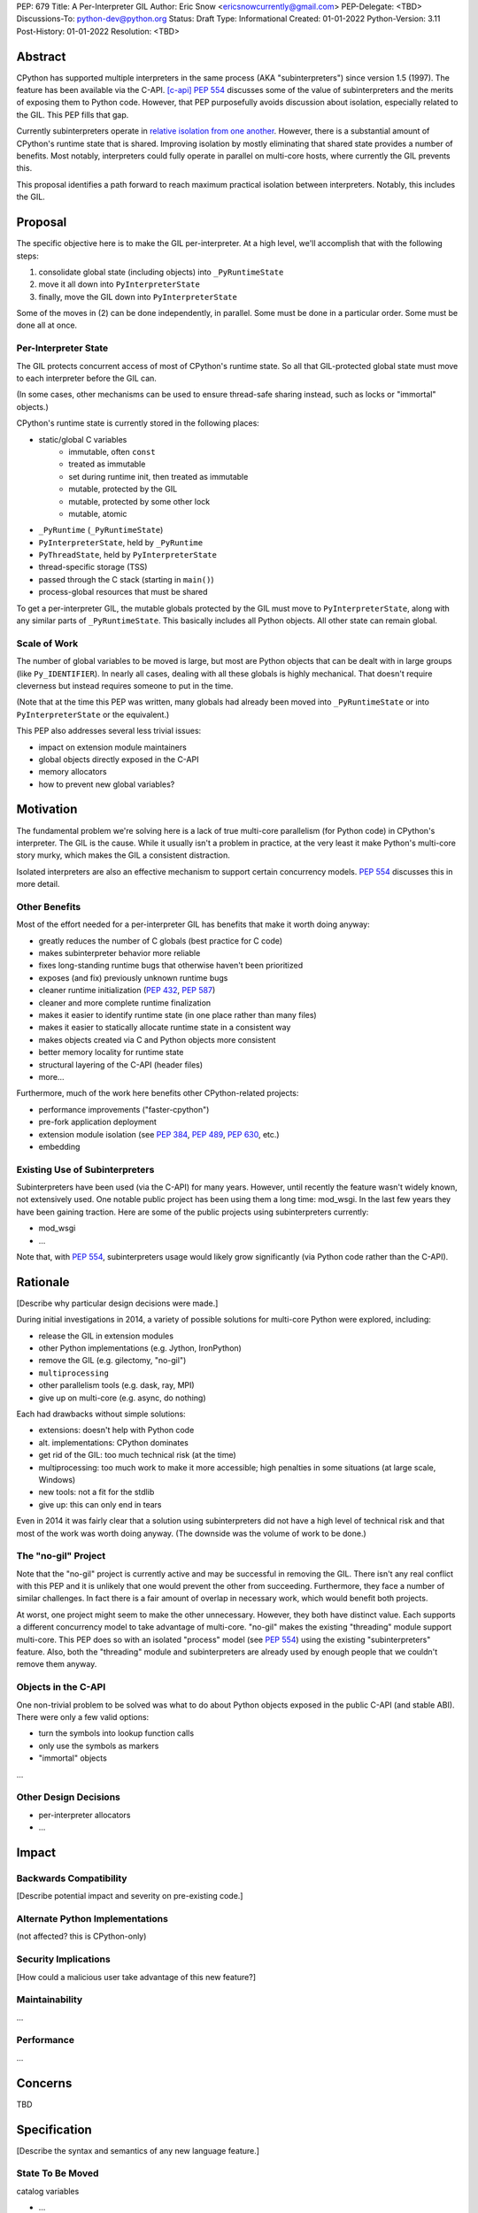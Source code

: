 PEP: 679
Title: A Per-Interpreter GIL
Author: Eric Snow <ericsnowcurrently@gmail.com>
PEP-Delegate: <TBD>
Discussions-To: python-dev@python.org
Status: Draft
Type: Informational
Created: 01-01-2022
Python-Version: 3.11
Post-History: 01-01-2022
Resolution: <TBD>


Abstract
========

CPython has supported multiple interpreters in the same process (AKA
"subinterpreters") since version 1.5 (1997).  The feature has been
available via the C-API. [c-api]_  :pep:`554` discusses some of the value
of subinterpreters and the merits of exposing them to Python code.
However, that PEP purposefully avoids discussion about isolation,
especially related to the GIL.  This PEP fills that gap.

Currently subinterpreters operate in
`relative isolation from one another <Interpreter Isolation_>`_.
However, there is a substantial amount of CPython's runtime state that
is shared.  Improving isolation by mostly eliminating that shared state
provides a number of benefits.  Most notably, interpreters could
fully operate in parallel on multi-core hosts,
where currently the GIL prevents this.

This proposal identifies a path forward to reach maximum practical
isolation between interpreters.  Notably, this includes the GIL.


Proposal
========

The specific objective here is to make the GIL per-interpreter.
At a high level, we'll accomplish that with the following steps:

1. consolidate global state (including objects) into ``_PyRuntimeState``
2. move it all down into ``PyInterpreterState``
3. finally, move the GIL down into ``PyInterpreterState``

Some of the moves in (2) can be done independently, in parallel.
Some must be done in a particular order.
Some must be done all at once.

Per-Interpreter State
---------------------

The GIL protects concurrent access of most of CPython's runtime state.
So all that GIL-protected global state must move to each interpreter
before the GIL can.

(In some cases, other mechanisms can be used to ensure thread-safe
sharing instead, such as locks or "immortal" objects.)

CPython's runtime state is currently stored in the following places:

* static/global C variables
   + immutable, often ``const``
   + treated as immutable
   + set during runtime init, then treated as immutable
   + mutable, protected by the GIL
   + mutable, protected by some other lock
   + mutable, atomic
* ``_PyRuntime`` (``_PyRuntimeState``)
* ``PyInterpreterState``, held by ``_PyRuntime``
* ``PyThreadState``, held by ``PyInterpreterState``
* thread-specific storage (TSS)
* passed through the C stack (starting in ``main()``)
* process-global resources that must be shared

To get a per-interpreter GIL, the mutable globals protected by the GIL
must move to ``PyInterpreterState``, along with any similar parts of
``_PyRuntimeState``.  This basically includes all Python objects.
All other state can remain global.

Scale of Work
-------------

The number of global variables to be moved is large, but most
are Python objects that can be dealt with in large groups (like
``Py_IDENTIFIER``).  In nearly all cases, dealing with all these
globals is highly mechanical.  That doesn't require cleverness
but instead requires someone to put in the time.

(Note that at the time this PEP was written, many globals had
already been moved into ``_PyRuntimeState``
or into ``PyInterpreterState`` or the equivalent.)

This PEP also addresses several less trivial issues:

* impact on extension module maintainers
* global objects directly exposed in the C-API
* memory allocators
* how to prevent new global variables?


Motivation
==========

The fundamental problem we're solving here is a lack of true multi-core
parallelism (for Python code) in CPython's interpreter.  The GIL is the
cause.  While it usually isn't a problem in practice, at the very least
it make Python's multi-core story murky, which makes the GIL
a consistent distraction.

Isolated interpreters are also an effective mechanism to support
certain concurrency models.  :pep:`554` discusses this in more detail.

Other Benefits
--------------

Most of the effort needed for a per-interpreter GIL has benefits that
make it worth doing anyway:

* greatly reduces the number of C globals (best practice for C code)
* makes subinterpreter behavior more reliable
* fixes long-standing runtime bugs that otherwise haven't been prioritized
* exposes (and fix) previously unknown runtime bugs
* cleaner runtime initialization (:pep:`432`, :pep:`587`)
* cleaner and more complete runtime finalization
* makes it easier to identify runtime state (in one place rather than many files)
* makes it easier to statically allocate runtime state in a consistent way
* makes objects created via C and Python objects more consistent
* better memory locality for runtime state
* structural layering of the C-API (header files)
* more...

Furthermore, much of the work here benefits other CPython-related
projects:

* performance improvements ("faster-cpython")
* pre-fork application deployment
* extension module isolation (see :pep:`384`, :pep:`489`, :pep:`630`, etc.)
* embedding

Existing Use of Subinterpreters
-------------------------------

Subinterpreters have been used (via the C-API) for many years.  However,
until recently the feature wasn't widely known, not extensively used.
One notable public project has been using them a long time: mod_wsgi.
In the last few years they have been gaining traction.  Here are some
of the public projects using subinterpreters currently:

* mod_wsgi
* ...

Note that, with :pep:`554`, subinterpreters usage would likely grow
significantly (via Python code rather than the C-API).


Rationale
=========

[Describe why particular design decisions were made.]

During initial investigations in 2014, a variety of possible solutions
for multi-core Python were explored, including:

* release the GIL in extension modules
* other Python implementations (e.g. Jython, IronPython)
* remove the GIL (e.g. gilectomy, "no-gil")
* ``multiprocessing``
* other parallelism tools (e.g. dask, ray, MPI)
* give up on multi-core (e.g. async, do nothing)

Each had drawbacks without simple solutions:

* extensions:  doesn't help with Python code
* alt. implementations:  CPython dominates
* get rid of the GIL:  too much technical risk (at the time)
* multiprocessing:  too much work to make it more accessible; high penalties in some situations (at large scale, Windows)
* new tools:  not a fit for the stdlib
* give up:  this can only end in tears

Even in 2014 it was fairly clear that a solution using subinterpreters
did not have a high level of technical risk and that most of the work
was worth doing anyway.
(The downside was the volume of work to be done.)

The "no-gil" Project
--------------------

Note that the "no-gil" project is currently active and may be successful
in removing the GIL.  There isn't any real conflict with this PEP
and it is unlikely that one would prevent the other from succeeding.
Furthermore, they face a number of similar challenges.  In fact
there is a fair amount of overlap in necessary work, which
would benefit both projects.

At worst, one project might seem to make the other unnecessary.
However, they both have distinct value.  Each supports a different
concurrency model to take advantage of multi-core.  "no-gil" makes
the existing "threading" module support multi-core.  This PEP does
so with an isolated "process" model (see :pep:`554`) using the
existing "subinterpreters" feature.  Also, both the "threading"
module and subinterpreters are already used by enough people
that we couldn't remove them anyway.

Objects in the C-API
--------------------

One non-trivial problem to be solved was what to do about Python objects
exposed in the public C-API (and stable ABI).  There were only a few
valid options:

* turn the symbols into lookup function calls
* only use the symbols as markers
* "immortal" objects

...

Other Design Decisions
----------------------

* per-interpreter allocators
* ...


Impact
======

Backwards Compatibility
-----------------------

[Describe potential impact and severity on pre-existing code.]

Alternate Python Implementations
--------------------------------

(not affected?  this is CPython-only)

Security Implications
---------------------

[How could a malicious user take advantage of this new feature?]

Maintainability
---------------

...

Performance
-----------

...


Concerns
========

TBD


Specification
=============

[Describe the syntax and semantics of any new language feature.]

State To Be Moved
-----------------

catalog variables

* ...

Tooling
-------

...

Completed Work
--------------

At the time this PEP was written, the following work had already been
completed:

* cleanup of runtime initialization (see PEP 432 / PEP 587)
* isolation for stdlib extension modules (see PEP 384 / PEP 3121 / PEP 489)
* addition of ``_PyRuntimeState``
* ...

Documentation
-------------

TBD


How to Teach This
=================

[How to teach users, new and experienced, how to apply the PEP to their work.]


About Subinterpreters
=====================

(copied from PEP 554, needs editing)

Concurrency
-----------

Concurrency is a challenging area of software development.  Decades of
research and practice have led to a wide variety of concurrency models,
each with different goals.  Most center on correctness and usability.

One class of concurrency models focuses on isolated threads of
execution that interoperate through some message passing scheme.  A
notable example is `Communicating Sequential Processes`_ (CSP) (upon
which Go's concurrency is roughly based).  The isolation inherent to
subinterpreters makes them well-suited to this approach.

Shared data
-----------

Subinterpreters are inherently isolated (with caveats explained below),
in contrast to threads.  So the same communicate-via-shared-memory
approach doesn't work.  Without an alternative, effective use of
concurrency via subinterpreters is significantly limited.

The key challenge here is that sharing objects between interpreters
faces complexity due to various constraints on object ownership,
visibility, and mutability.  At a conceptual level it's easier to
reason about concurrency when objects only exist in one interpreter
at a time.  At a technical level, CPython's current memory model
limits how Python *objects* may be shared safely between interpreters;
effectively objects are bound to the interpreter in which they were
created.  Furthermore, the complexity of *object* sharing increases as
subinterpreters become more isolated, e.g. after GIL removal.

Consequently,the mechanism for sharing needs to be carefully considered.
There are a number of valid solutions, several of which may be
appropriate to support in Python.  This proposal provides a single basic
solution: "channels".  Ultimately, any other solution will look similar
to the proposed one, which will set the precedent.  Note that the
implementation of ``Interpreter.run()`` will be done in a way that
allows for multiple solutions to coexist, but doing so is not
technically a part of the proposal here.

Regarding the proposed solution, "channels", it is a basic, opt-in data
sharing mechanism that draws inspiration from pipes, queues, and CSP's
channels. [fifo]_

As simply described earlier by the API summary,
channels have two operations: send and receive.  A key characteristic
of those operations is that channels transmit data derived from Python
objects rather than the objects themselves.  When objects are sent,
their data is extracted.  When the "object" is received in the other
interpreter, the data is converted back into an object owned by that
interpreter.

To make this work, the mutable shared state will be managed by the
Python runtime, not by any of the interpreters.  Initially we will
support only one type of objects for shared state: the channels provided
by ``create_channel()``.  Channels, in turn, will carefully manage
passing objects between interpreters.

This approach, including keeping the API minimal, helps us avoid further
exposing any underlying complexity to Python users.  Along those same
lines, we will initially restrict the types that may be passed through
channels to the following:

* None
* bytes
* str
* int
* channels

Limiting the initial shareable types is a practical matter, reducing
the potential complexity of the initial implementation.  There are a
number of strategies we may pursue in the future to expand supported
objects and object sharing strategies.

Interpreter Isolation
---------------------

CPython's interpreters are intended to be strictly isolated from each
other.  Each interpreter has its own copy of all modules, classes,
functions, and variables.  The same applies to state in C, including in
extension modules.  The CPython C-API docs explain more. [caveats]_

However, there are ways in which interpreters share some state.  First
of all, some process-global state remains shared:

* file descriptors
* builtin types (e.g. dict, bytes)
* singletons (e.g. None)
* underlying static module data (e.g. functions) for
  builtin/extension/frozen modules

There are no plans to change this.

Second, some isolation is faulty due to bugs or implementations that did
not take subinterpreters into account.  This includes things like
extension modules that rely on C globals. [cryptography]_  In these
cases bugs should be opened (some are already):

* readline module hook functions (http://bugs.python.org/issue4202)
* memory leaks on re-init (http://bugs.python.org/issue21387)

Finally, some potential isolation is missing due to the current design
of CPython.  Improvements are currently going on to address gaps in this
area:

* GC is not run per-interpreter [global-gc]_
* at-exit handlers are not run per-interpreter [global-atexit]_
* extensions using the ``PyGILState_*`` API are incompatible [gilstate]_
* interpreters share memory management (e.g. allocators, gc)
* interpreters share the GIL

Existing Usage
--------------

Subinterpreters are not a widely used feature.  In fact, the only
documented cases of widespread usage are
`mod_wsgi <https://github.com/GrahamDumpleton/mod_wsgi>`_,
`OpenStack Ceph <https://github.com/ceph/ceph/pull/14971>`_, and
`JEP <https://github.com/ninia/jep>`_.  On the one hand, these cases
provide confidence that existing subinterpreter support is relatively
stable.  On the other hand, there isn't much of a sample size from which
to judge the utility of the feature.


Deferred Functionality
======================

TBD


Reference Implementation
========================

[Link to any existing implementation and details about its state, e.g. proof-of-concept.]


Rejected Ideas
==============

[Why certain ideas that were brought while discussing this PEP were not ultimately pursued.]


Open Issues
===========

[Any points that are still being decided/discussed.]


References
==========

.. [c-api]
   https://docs.python.org/3/c-api/init.html#sub-interpreter-support

.. [caveats]
   https://docs.python.org/3/c-api/init.html#bugs-and-caveats

.. [petr-c-ext]
   https://mail.python.org/pipermail/import-sig/2016-June/001062.html
   https://mail.python.org/pipermail/python-ideas/2016-April/039748.html

.. [cryptography]
   https://github.com/pyca/cryptography/issues/2299

.. [global-gc]
   http://bugs.python.org/issue24554

.. [gilstate]
   https://bugs.python.org/issue10915
   http://bugs.python.org/issue15751

.. [global-atexit]
   https://bugs.python.org/issue6531

.. [bug-rate]
   https://mail.python.org/pipermail/python-ideas/2017-September/047094.html

.. [benefits]
   https://mail.python.org/pipermail/python-ideas/2017-September/047122.html

.. [main-thread]
   https://mail.python.org/pipermail/python-ideas/2017-September/047144.html
   https://mail.python.org/pipermail/python-dev/2017-September/149566.html

.. [reset_globals]
   https://mail.python.org/pipermail/python-dev/2017-September/149545.html

.. [multi-core-project]
   https://github.com/ericsnowcurrently/multi-core-python

.. [cache-line-ping-pong]
   https://mail.python.org/archives/list/python-dev@python.org/message/3HVRFWHDMWPNR367GXBILZ4JJAUQ2STZ/

.. [extension-docs]
   https://docs.python.org/3/extending/index.html


PEP 384 -- Defining a Stable ABI, which added C API for creating heap types
PEP 432 -- Simplifying the CPython startup sequence
PEP 489 -- Multi-phase extension module initialization
PEP 573 -- Module State Access from C Extension Methods
PEP 630 -- Isolating Extension Modules
PEP 3121 -- ...

https://bugs.python.org/issue40512 [subinterpreters] Meta issue: per-interpreter GIL
https://bugs.python.org/issue45953 Statically allocate interpreter states as much as possible.

globals:
https://bugs.python.org/issue36876 [subinterpreters] Global C variables are a problem
https://bugs.python.org/issue45887 [subinterpreters] Pull all interpreter-global objects into one place.
https://bugs.python.org/issue46006 [subinterpreter] _PyUnicode_EqualToASCIIId() issue with subinterpreters
https://bugs.python.org/issue41692 Deprecate immortal interned strings: PyUnicode_InternImmortal()

interpreter isolation:
https://bugs.python.org/issue40533 [subinterpreters] Don't share Python objects between interpreters
https://bugs.python.org/issue39376 Avoid modifying the process global environment (not thread safe)
https://bugs.python.org/issue40521 ~ [subinterpreters] Make free lists and unicode caches per-interpreter
https://bugs.python.org/issue39511 [subinterpreters] Per-interpreter singletons (None, True, False, etc.)
https://bugs.python.org/issue40522 [subinterpreters] Get the current Python interpreter state from Thread Local Storage (autoTSSkey)
https://bugs.python.org/issue43313 feature: support pymalloc for subinterpreters. each subinterpreter has pymalloc_state

stdlib isolation:
https://bugs.python.org/issue40077 Convert static types to heap types: use PyType_FromSpec()
https://bugs.python.org/issue42972 [C API] Heap types (PyType_FromSpec) must fully implement the GC protocol
https://bugs.python.org/issue15870 PyType_FromSpec should take metaclass as an argument
https://bugs.python.org/issue45113 [subinterpreters][C API] Add a new function to create PyStructSequence from Heap.

possible restrictions:
https://bugs.python.org/issue40234 [subinterpreters] Disallow daemon threads in subinterpreters optionally
https://bugs.python.org/issue38435 Start the deprecation cycle for subprocess preexec_fn
https://bugs.python.org/issue42969 pthread_exit & PyThread_exit_thread from PyEval_RestoreThread etc. are harmful
https://bugs.python.org/issue40453 ~ [subinterpreters] Add PyConfig._isolated_interpreter: isolated subinterpreters
https://bugs.python.org/issue42346 [subinterpreters] Deny os.fork() in subinterpreters?
https://bugs.python.org/issue38865 [subinterpreters] Can Py_Finalize() be called if the current interpreter is not the main interpreter?

C-API objects:
https://bugs.python.org/issue40601 [C API] Hide static types from the limited C API
https://bugs.python.org/issue43503 [subinterpreters] PyObject statics exposed in the limited API break isolation.
https://bugs.python.org/issue43442 multicorevm: guarantee type multi sub interpreters safe

immortal objects:
https://bugs.python.org/issue40255 Fixing Copy on Writes from reference counting

extension module isolation:
https://bugs.python.org/issue34309 Trouble when reloading extension modules.
https://bugs.python.org/issue32973 Importing the same extension module under multiple names breaks non-reinitialisable extension modules

finalization bugs:
https://bugs.python.org/issue6642 returning after forking a child thread doesn't call Py_Finalize
https://bugs.python.org/issue36476 Runtime finalization assumes all other threads have exited.
https://bugs.python.org/issue36780 Interpreter exit blocks waiting for futures of shut-down ThreadPoolExecutors
https://bugs.python.org/issue42647 Unable to use concurrent.futures in atexit hook
https://bugs.python.org/issue43944 Processes in Python 3.9 exiting with code 1 when It's created inside a ThreadPoolExecutor
https://bugs.python.org/issue43588 [Subinterpreters]: use static variable under building Python with --with-experimental-isolated-subinterpreters cause crash.
https://bugs.python.org/issue44100 test__xxsubinterpreters: test_one() fails in AMD64 Fedora Stable 3.x: "Fatal Python error: Py_EndInterpreter: thread still has a frame"
https://bugs.python.org/issue36225 [subinterpreters] Lingering subinterpreters should be implicitly cleared on shutdown

isolation bugs:
https://bugs.python.org/issue4202 [subinterpreters] Multiple interpreters and readline module hook functions.
https://bugs.python.org/issue10915 ~ [subinterpreters] Make the PyGILState API compatible with multiple interpreters
https://bugs.python.org/issue15751 [subinterpreters] Make the PyGILState API compatible with subinterpreters
https://bugs.python.org/issue24554 ~ [subinterpreters] GC should happen when a subinterpreter is destroyed
https://bugs.python.org/issue31517 MainThread association logic is fragile
https://bugs.python.org/issue39042 Use the runtime's main thread ID in the threading module.
https://bugs.python.org/issue40231 [subinterpreters] Fix pending calls in subinterpreters
https://bugs.python.org/issue40082 ~ trip_signal() gets NULL tstate on Windows on CTRL+C
https://bugs.python.org/issue44532 multi subinterpreters use _PyStructSequence_InitType failed.
https://bugs.python.org/issue46070 _PyImport_FixupExtensionObject() regression causing a crash in subintepreters
https://bugs.python.org/issue46036 Single-phase initialized modules gets initialized multiple times in 3.10.0

other bugs:
https://bugs.python.org/issue44374 PyThreadState_IsCurrent bug under building Python with --with-experimental-isolated-subinterpreters

other (mine):
https://bugs.python.org/issue24553 [subinterpreters] Improve test coverage for subinterpreters
https://bugs.python.org/issue33607 [subinterpreters] Explicitly track object ownership (and allocator).

PEP 554:
https://bugs.python.org/issue40572 [subinterpreters] Support basic asynchronous cross-interpreter operations.
https://bugs.python.org/issue33608 Add a cross-interpreter-safe mechanism to indicate that an object may be destroyed.
https://bugs.python.org/issue35813 shared memory construct to avoid need for serialization between processes
https://bugs.python.org/issue37293 concurrent.futures.InterpreterPoolExecutor


2005-06 https://mail.python.org/archives/list/python-dev@python.org/thread/B5JSYFLBIVKY4QXPBIUNUFG5OMGJX2CZ/#N3GI5BMQM3KQY7G5K3VAAIOC3V7QF2L3
  prioritize
2006-07 https://mail.python.org/archives/list/python-dev@python.org/thread/FNCZEX6PFCNJMIBPHSWHP4SSMP3A24HL/
  not strong isolation
2008-09 https://mail.python.org/archives/list/capi-sig@python.org/thread/UK4H6SRAEWIJM63VWBI724D2W7KYQLD6/#QYEUP6RRPCEMSOGDXD7YMIWKYBH32PUJ
  not better than subprocesses (yet)
2008-12 https://mail.python.org/archives/list/python-dev@python.org/thread/GJC53OSY3IH7IGOTSLBIXMPDSUKAT2DL
  a replacement for threads?
2009-07 https://mail.python.org/archives/list/python-ideas@python.org/thread/Y6DKIWDCNBGI6ZSTY2W4UDB5PYHQELAS/#UJ6WV4DQ455X7JFF77QUXFUJN6OEJZPE
  shared objects must be immutable
2010-11 https://mail.python.org/archives/list/python-ideas@python.org/thread/I325GHF3HGVHTP4EOYNXFCU2I7QR7JMZ
  need complete isolation
2011-08 https://mail.python.org/archives/list/python-dev@python.org/thread/ICJ46G7EAXTXRCTWLDERJ4N7NCZOS4ML/#XSVBXPL44ZSGFRRKXDPCTEQ75NDOR22L
  allows GIL removal
2012-01 https://mail.python.org/archives/list/python-dev@python.org/thread/J3BPTMFFFJSJO52FFYMCWFNUJDSAYTKU
  exposed ref leaks
2012-02 https://mail.python.org/archives/list/python-dev@python.org/thread/U26PM3JR2SIJFTNYWCSQ3NQA6EWBX722
  exposed missing incref
2012-06 https://mail.python.org/archives/list/python-dev@python.org/thread/NQJ2EIIG5SO763VHK7AA55X4CCJCA3T6/#OX3CCLABXIUKLP3LYT4YC2YLZS4F5HYG
  can't share signatures on shared builtins
2013-06 https://mail.python.org/archives/list/python-dev@python.org/thread/7OC242PC4QB6XDDUZFP3LKZRCZJPH2DK
  exposed bug
2014-07 https://mail.python.org/archives/list/python-dev@python.org/thread/QZBJBAR726XVSQOHF7WFFPYJ4BVUDVRM/#5U43ZX5WTTACYDL427J3YQTW7G6B4CZQ
  benefits of moving to heap types for stdlib modules

2015-06 https://mail.python.org/archives/list/python-ideas@python.org/thread/SVEG3TDLKFVPYD4PMYLT6J5L4H5BDT7Z
  my original post
2015-07 https://mail.python.org/archives/list/python-ideas@python.org/thread/UVNNFEXOY3RHQTE2653VCIWOW7TPPLMP
  concurrency models
2015-09 https://mail.python.org/archives/list/python-dev@python.org/thread/WMHLJ2XUDWZC22CDWRIMQRYA5RSEIJFT
  are subinterpreters really solving multi-core?
2017-05 https://mail.python.org/archives/list/python-ideas@python.org/thread/TYLXUOANY6LWSUVCQPGJKNPPHOUNC54R
  my new post
2017-09 https://mail.python.org/archives/list/python-ideas@python.org/thread/HQQWEE527HG3ILJVKQTXVSJIQO6NUSIA
2017-09 https://mail.python.org/archives/list/python-dev@python.org/thread/NBWMA6LVD22XOUYC5ZMPBFWDQOECRP77
2017-09 https://mail.python.org/archives/list/python-dev@python.org/thread/EG4FSFG5E3O22FTIUQOXMQ6X6B5X3DP7
2017-12 https://mail.python.org/archives/list/python-dev@python.org/thread/BCSRGAMCYB3NGXNU42U66J56XNZVMQP2
  PEP 554
2018-04 https://mail.python.org/archives/list/python-dev@python.org/thread/MDBM27UNMEFNTS4FQRS3QAPZJRGX2OP2
  PEP 573
2018-07 https://mail.python.org/archives/list/python-ideas@python.org/thread/OX5FMIATOMPNRSAF54QH25SEEGZFFJWV
  questions about subinterpreters
2019-01 https://mail.python.org/archives/list/python-dev@python.org/thread/JJ7UB5BNVBZ5NLNDBNNUGSQVR6CUBAK5
  numpy breaks in subinterpreters
2018-05 https://mail.python.org/archives/list/python-dev@python.org/thread/UVP753UFBAYMEVOKT24KMHVITFYWGNPV
  my PyCon talk
2018-09 https://mail.python.org/archives/list/python-dev@python.org/thread/GVQOMWXUDYLBXZ2MMIDX5D6X7X42VQV7
  static globals
2019-11 https://mail.python.org/archives/list/python-dev@python.org/thread/PQBGECVGVYFTVDLBYURLCXA3T7IPEHHO
  passing around tstate
2020-04 https://mail.python.org/archives/list/python-dev@python.org/thread/3HVRFWHDMWPNR367GXBILZ4JJAUQ2STZ
  (me) delay PEP 554?
2020-04 https://mail.python.org/archives/list/python-dev@python.org/thread/3KS3KACCJBUCHUGRBZ3R6WUGZXOKKWZ5
  PEP 554 feedback
2020-04 https://mail.python.org/archives/list/python-dev@python.org/thread/S674C2BJ7NHKB3SOJF4VFRXVNQDNSCHP
  get rid of static types?
2020-05 https://mail.python.org/archives/list/python-dev@python.org/thread/X2KPCSRVBD2QD5GP5IMXXZTGZ46OXD3D
  PEP 554
2020-05 https://mail.python.org/archives/list/python-dev@python.org/thread/S5GZZCEREZLA2PEMTVFBCDM52H4JSENR
  Victor's experiment
2020-06 https://mail.python.org/archives/list/python-dev@python.org/thread/5YNWDIYECDQDYQ7IFYJS6K5HUDUAWTT6
  too many changes?
2020-06 https://mail.python.org/archives/list/python-dev@python.org/thread/EV7F7Z6PLPWJU7SD2UPFEYKYUWU4ZJXZ
  PEP 620
2020-07 https://mail.python.org/archives/list/python-dev@python.org/thread/EJF67ZM2HMLWCVKAYNU4JCATO7CRILOS
  GIL in stable ABI?
2021-01 https://mail.python.org/archives/list/python-dev@python.org/thread/C4ILXGPKBJQYUN5YDMTJOEOX7RHOD4S3
  exposed refleaks
2021-03 https://mail.python.org/archives/list/capi-sig@python.org/thread/INLCGPMTYFLRTWQL7RB4MUQZ37JAFRAU
  (me) no subinterpreters in limited API?
2021-03 https://mail.python.org/archives/list/capi-sig@python.org/thread/G7FLMXII4V2J4Q625PDJIZWZ6JQKSJRH
  (me) get rid of stable API?
2021-12 https://mail.python.org/archives/list/python-dev@python.org/thread/PNLBJBNIQDMG2YYGPBCTGOKOAVXRBJWY
  my plans for subinterpreters (need PEP?)
2021-12 https://mail.python.org/archives/list/python-dev@python.org/thread/X3ZOSP2A4RTSKTBZ4XYHROSJBONCEDID
  (me) impact on big projects
2021-12 https://mail.python.org/archives/list/python-dev@python.org/thread/7O3FUA52QGTVDC6MDAV5WXKNFEDRK5D6
  (me) immortal objects
2012-12 https://mail.python.org/archives/list/python-dev@python.org/thread/QTY25AHCLOXRCQ2LADUUZFVKNVLLYS25
  static types and singletons in C-API


Copyright
=========

This document is placed in the public domain or under the
CC0-1.0-Universal license, whichever is more permissive.



..
    Local Variables:
    mode: indented-text
    indent-tabs-mode: nil
    sentence-end-double-space: t
    fill-column: 70
    coding: utf-8
    End:
